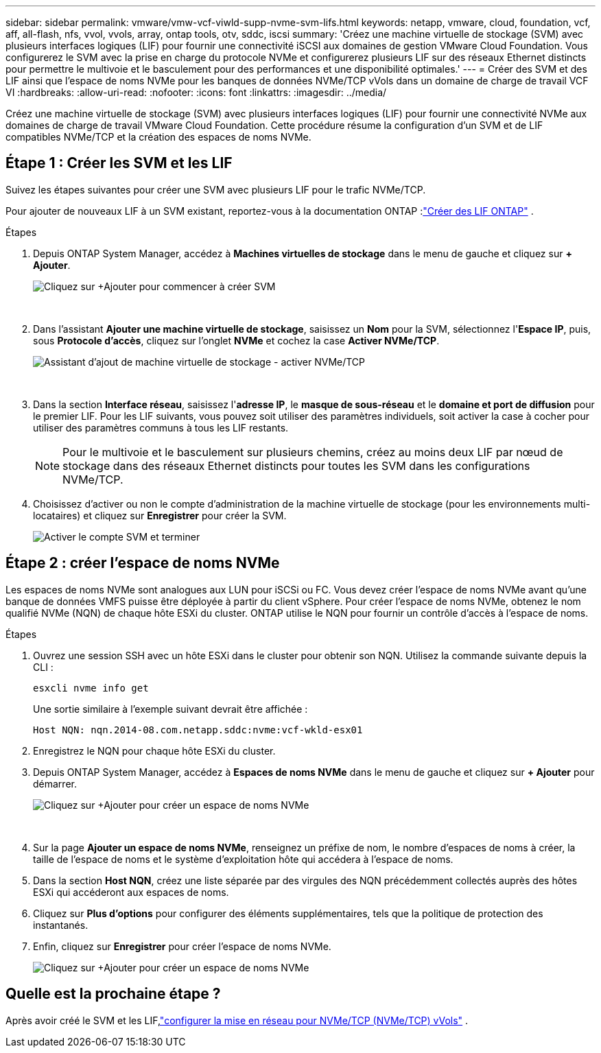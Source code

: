 ---
sidebar: sidebar 
permalink: vmware/vmw-vcf-viwld-supp-nvme-svm-lifs.html 
keywords: netapp, vmware, cloud, foundation, vcf, aff, all-flash, nfs, vvol, vvols, array, ontap tools, otv, sddc, iscsi 
summary: 'Créez une machine virtuelle de stockage (SVM) avec plusieurs interfaces logiques (LIF) pour fournir une connectivité iSCSI aux domaines de gestion VMware Cloud Foundation.  Vous configurerez le SVM avec la prise en charge du protocole NVMe et configurerez plusieurs LIF sur des réseaux Ethernet distincts pour permettre le multivoie et le basculement pour des performances et une disponibilité optimales.' 
---
= Créer des SVM et des LIF ainsi que l'espace de noms NVMe pour les banques de données NVMe/TCP vVols dans un domaine de charge de travail VCF VI
:hardbreaks:
:allow-uri-read: 
:nofooter: 
:icons: font
:linkattrs: 
:imagesdir: ../media/


[role="lead"]
Créez une machine virtuelle de stockage (SVM) avec plusieurs interfaces logiques (LIF) pour fournir une connectivité NVMe aux domaines de charge de travail VMware Cloud Foundation.  Cette procédure résume la configuration d’un SVM et de LIF compatibles NVMe/TCP et la création des espaces de noms NVMe.



== Étape 1 : Créer les SVM et les LIF

Suivez les étapes suivantes pour créer une SVM avec plusieurs LIF pour le trafic NVMe/TCP.

Pour ajouter de nouveaux LIF à un SVM existant, reportez-vous à la documentation ONTAP :link:https://docs.netapp.com/us-en/ontap/networking/create_a_lif.html["Créer des LIF ONTAP"^] .

.Étapes
. Depuis ONTAP System Manager, accédez à *Machines virtuelles de stockage* dans le menu de gauche et cliquez sur *+ Ajouter*.
+
image:vmware-vcf-asa-001.png["Cliquez sur +Ajouter pour commencer à créer SVM"]

+
{nbsp}

. Dans l'assistant *Ajouter une machine virtuelle de stockage*, saisissez un *Nom* pour la SVM, sélectionnez l'*Espace IP*, puis, sous *Protocole d'accès*, cliquez sur l'onglet *NVMe* et cochez la case *Activer NVMe/TCP*.
+
image:vmware-vcf-asa-075.png["Assistant d'ajout de machine virtuelle de stockage - activer NVMe/TCP"]

+
{nbsp}

. Dans la section *Interface réseau*, saisissez l'*adresse IP*, le *masque de sous-réseau* et le *domaine et port de diffusion* pour le premier LIF.  Pour les LIF suivants, vous pouvez soit utiliser des paramètres individuels, soit activer la case à cocher pour utiliser des paramètres communs à tous les LIF restants.
+

NOTE: Pour le multivoie et le basculement sur plusieurs chemins, créez au moins deux LIF par nœud de stockage dans des réseaux Ethernet distincts pour toutes les SVM dans les configurations NVMe/TCP.

. Choisissez d'activer ou non le compte d'administration de la machine virtuelle de stockage (pour les environnements multi-locataires) et cliquez sur *Enregistrer* pour créer la SVM.
+
image:vmware-vcf-asa-004.png["Activer le compte SVM et terminer"]





== Étape 2 : créer l’espace de noms NVMe

Les espaces de noms NVMe sont analogues aux LUN pour iSCSi ou FC. Vous devez créer l’espace de noms NVMe avant qu’une banque de données VMFS puisse être déployée à partir du client vSphere.  Pour créer l’espace de noms NVMe, obtenez le nom qualifié NVMe (NQN) de chaque hôte ESXi du cluster.  ONTAP utilise le NQN pour fournir un contrôle d'accès à l'espace de noms.

.Étapes
. Ouvrez une session SSH avec un hôte ESXi dans le cluster pour obtenir son NQN.  Utilisez la commande suivante depuis la CLI :
+
[source, cli]
----
esxcli nvme info get
----
+
Une sortie similaire à l’exemple suivant devrait être affichée :

+
[source, cli]
----
Host NQN: nqn.2014-08.com.netapp.sddc:nvme:vcf-wkld-esx01
----
. Enregistrez le NQN pour chaque hôte ESXi du cluster.
. Depuis ONTAP System Manager, accédez à *Espaces de noms NVMe* dans le menu de gauche et cliquez sur *+ Ajouter* pour démarrer.
+
image:vmware-vcf-asa-093.png["Cliquez sur +Ajouter pour créer un espace de noms NVMe"]

+
{nbsp}

. Sur la page *Ajouter un espace de noms NVMe*, renseignez un préfixe de nom, le nombre d'espaces de noms à créer, la taille de l'espace de noms et le système d'exploitation hôte qui accédera à l'espace de noms.
. Dans la section *Host NQN*, créez une liste séparée par des virgules des NQN précédemment collectés auprès des hôtes ESXi qui accéderont aux espaces de noms.
. Cliquez sur *Plus d'options* pour configurer des éléments supplémentaires, tels que la politique de protection des instantanés.
. Enfin, cliquez sur *Enregistrer* pour créer l’espace de noms NVMe.
+
image:vmware-vcf-asa-093.png["Cliquez sur +Ajouter pour créer un espace de noms NVMe"]





== Quelle est la prochaine étape ?

Après avoir créé le SVM et les LIF,link:vmw-vcf-viwld-supp-nvme-network.html["configurer la mise en réseau pour NVMe/TCP (NVMe/TCP) vVols"] .
